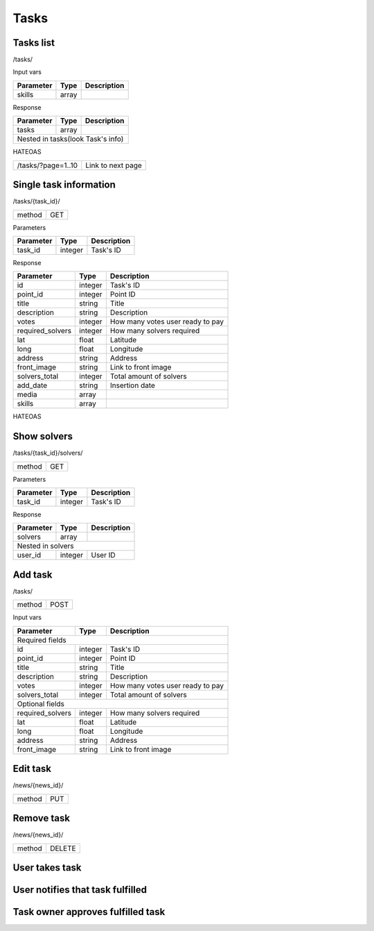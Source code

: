 Tasks
=====

Tasks list
----------

/tasks/

Input vars

+-------------------+------------+---------------------------+
| Parameter         | Type       | Description               |
+===================+============+===========================+
| skills            | array      |                           |
+-------------------+------------+---------------------------+

Response

+------------+------------+-----------------+
| Parameter  | Type       | Description     |
+============+============+=================+
| tasks      | array      |                 |
+------------+------------+-----------------+
| Nested in tasks(look Task's info)         |
+------------+------------+-----------------+

HATEOAS

+---------------------------------+----------------------+
| /tasks/?page=1..10              | Link to next page    |
+---------------------------------+----------------------+


Single task information
-----------------------

/tasks/{task_id}/

+------------+------------+
| method     | GET        |
+------------+------------+


Parameters

+-------------------+------------+---------------------------+
| Parameter         | Type       | Description               |
+===================+============+===========================+
| task_id           | integer    | Task's ID                 |
+-------------------+------------+---------------------------+


Response

+-------------------+------------+---------------------------+
| Parameter         | Type       | Description               |
+===================+============+===========================+
| id                | integer    | Task's ID                 |
+-------------------+------------+---------------------------+
| point_id          | integer    | Point ID                  |
+-------------------+------------+---------------------------+
| title             | string     | Title                     |
+-------------------+------------+---------------------------+
| description       | string     | Description               |
+-------------------+------------+---------------------------+
| votes             | integer    | How many votes user ready |
|                   |            | to pay                    |
+-------------------+------------+---------------------------+
| required_solvers  | integer    | How many solvers required |
+-------------------+------------+---------------------------+
| lat               | float      | Latitude                  |
+-------------------+------------+---------------------------+
| long              | float      | Longitude                 |
+-------------------+------------+---------------------------+
| address           | string     | Address                   |
+-------------------+------------+---------------------------+
| front_image       | string     | Link to front image       |
+-------------------+------------+---------------------------+
| solvers_total     | integer    | Total amount of solvers   |
+-------------------+------------+---------------------------+
| add_date          | string     | Insertion date            |
+-------------------+------------+---------------------------+
| media             | array      |                           |
+-------------------+------------+---------------------------+
| skills            | array      |                           |
+-------------------+------------+---------------------------+

HATEOAS

+----------------------------------+----------------------+
| /tasks/{task_id}/solvers/         | Point's news         |
+----------------------------------+----------------------+


Show solvers
------------

/tasks/{task_id}/solvers/

+------------+------------+
| method     | GET        |
+------------+------------+

Parameters

+-------------------+------------+---------------------------+
| Parameter         | Type       | Description               |
+===================+============+===========================+
| task_id           | integer    | Task's ID                 |
+-------------------+------------+---------------------------+


Response

+-------------------+------------+---------------------------+
| Parameter         | Type       | Description               |
+===================+============+===========================+
| solvers           | array      |                           |
+-------------------+------------+---------------------------+
| Nested in solvers                                          |
+-------------------+------------+---------------------------+
| user_id           | integer    | User ID                   |
+-------------------+------------+---------------------------+



Add task
--------

/tasks/

+------------+------------+
| method     | POST       |
+------------+------------+

Input vars

+-------------------+------------+---------------------------+
| Parameter         | Type       | Description               |
+===================+============+===========================+
| Required fields                                            |
+-------------------+------------+---------------------------+
| id                | integer    | Task's ID                 |
+-------------------+------------+---------------------------+
| point_id          | integer    | Point ID                  |
+-------------------+------------+---------------------------+
| title             | string     | Title                     |
+-------------------+------------+---------------------------+
| description       | string     | Description               |
+-------------------+------------+---------------------------+
| votes             | integer    | How many votes user ready |
|                   |            | to pay                    |
+-------------------+------------+---------------------------+
| solvers_total     | integer    | Total amount of solvers   |
+-------------------+------------+---------------------------+
| Optional fields                                            |
+-------------------+------------+---------------------------+
| required_solvers  | integer    | How many solvers required |
+-------------------+------------+---------------------------+
| lat               | float      | Latitude                  |
+-------------------+------------+---------------------------+
| long              | float      | Longitude                 |
+-------------------+------------+---------------------------+
| address           | string     | Address                   |
+-------------------+------------+---------------------------+
| front_image       | string     | Link to front image       |
+-------------------+------------+---------------------------+


Edit task
---------

/news/{news_id}/

+------------+------------+
| method     | PUT        |
+------------+------------+

Remove task
-----------

/news/{news_id}/

+------------+------------+
| method     | DELETE     |
+------------+------------+



User takes task
---------------


User notifies that task fulfilled
---------------------------------


Task owner approves fulfilled task
----------------------------------



